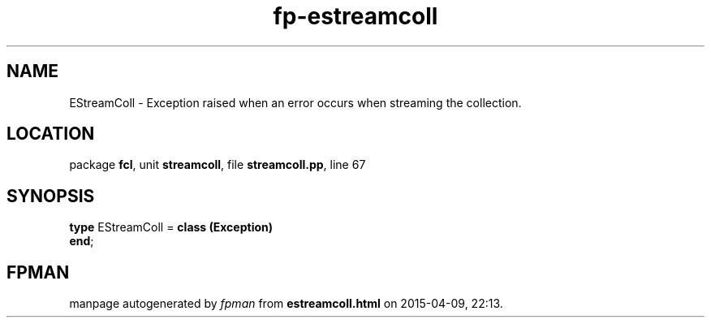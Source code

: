 .\" file autogenerated by fpman
.TH "fp-estreamcoll" 3 "2014-03-14" "fpman" "Free Pascal Programmer's Manual"
.SH NAME
EStreamColl - Exception raised when an error occurs when streaming the collection.
.SH LOCATION
package \fBfcl\fR, unit \fBstreamcoll\fR, file \fBstreamcoll.pp\fR, line 67
.SH SYNOPSIS
\fBtype\fR EStreamColl = \fBclass (Exception)\fR
.br
\fBend\fR;
.SH FPMAN
manpage autogenerated by \fIfpman\fR from \fBestreamcoll.html\fR on 2015-04-09, 22:13.

